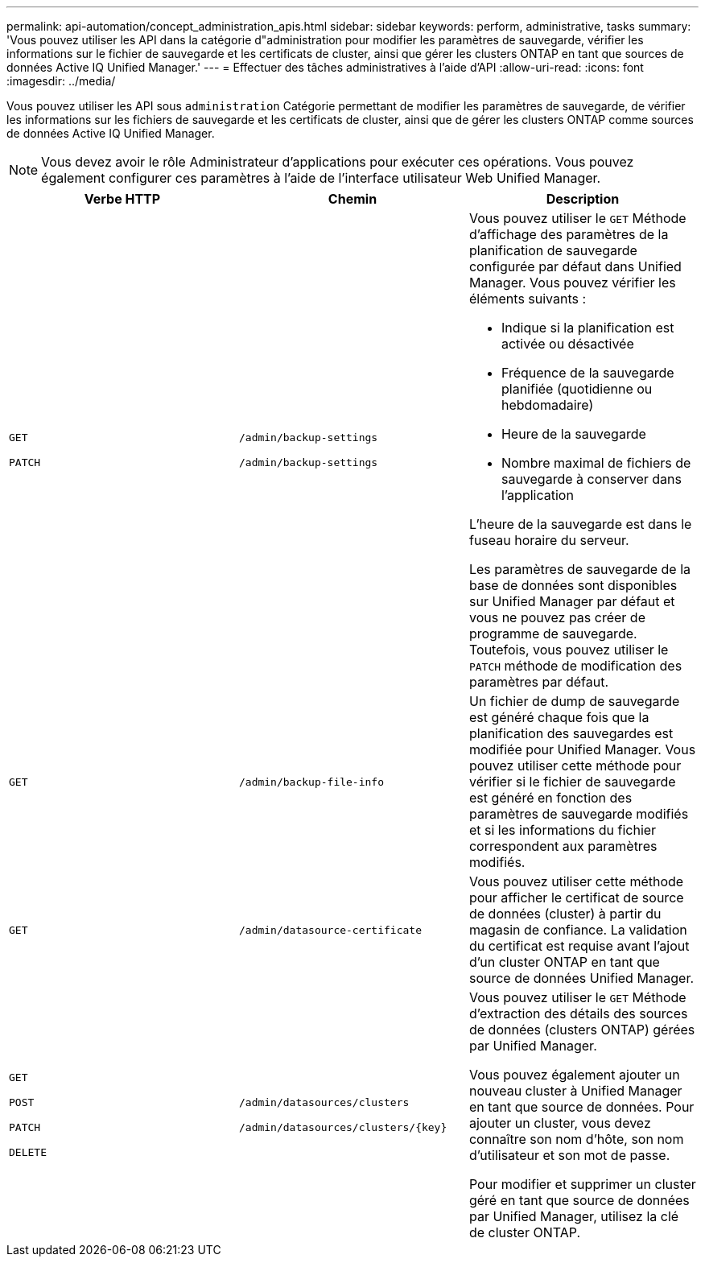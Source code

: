 ---
permalink: api-automation/concept_administration_apis.html 
sidebar: sidebar 
keywords: perform, administrative, tasks 
summary: 'Vous pouvez utiliser les API dans la catégorie d"administration pour modifier les paramètres de sauvegarde, vérifier les informations sur le fichier de sauvegarde et les certificats de cluster, ainsi que gérer les clusters ONTAP en tant que sources de données Active IQ Unified Manager.' 
---
= Effectuer des tâches administratives à l'aide d'API
:allow-uri-read: 
:icons: font
:imagesdir: ../media/


[role="lead"]
Vous pouvez utiliser les API sous `administration` Catégorie permettant de modifier les paramètres de sauvegarde, de vérifier les informations sur les fichiers de sauvegarde et les certificats de cluster, ainsi que de gérer les clusters ONTAP comme sources de données Active IQ Unified Manager.

[NOTE]
====
Vous devez avoir le rôle Administrateur d'applications pour exécuter ces opérations. Vous pouvez également configurer ces paramètres à l'aide de l'interface utilisateur Web Unified Manager.

====
[cols="3*"]
|===
| Verbe HTTP | Chemin | Description 


 a| 
`GET`

`PATCH`
 a| 
`/admin/backup-settings`

`/admin/backup-settings`
 a| 
Vous pouvez utiliser le `GET` Méthode d'affichage des paramètres de la planification de sauvegarde configurée par défaut dans Unified Manager. Vous pouvez vérifier les éléments suivants :

* Indique si la planification est activée ou désactivée
* Fréquence de la sauvegarde planifiée (quotidienne ou hebdomadaire)
* Heure de la sauvegarde
* Nombre maximal de fichiers de sauvegarde à conserver dans l'application


L'heure de la sauvegarde est dans le fuseau horaire du serveur.

Les paramètres de sauvegarde de la base de données sont disponibles sur Unified Manager par défaut et vous ne pouvez pas créer de programme de sauvegarde. Toutefois, vous pouvez utiliser le `PATCH` méthode de modification des paramètres par défaut.



 a| 
`GET`
 a| 
`/admin/backup-file-info`
 a| 
Un fichier de dump de sauvegarde est généré chaque fois que la planification des sauvegardes est modifiée pour Unified Manager. Vous pouvez utiliser cette méthode pour vérifier si le fichier de sauvegarde est généré en fonction des paramètres de sauvegarde modifiés et si les informations du fichier correspondent aux paramètres modifiés.



 a| 
`GET`
 a| 
`/admin/datasource-certificate`
 a| 
Vous pouvez utiliser cette méthode pour afficher le certificat de source de données (cluster) à partir du magasin de confiance. La validation du certificat est requise avant l'ajout d'un cluster ONTAP en tant que source de données Unified Manager.



 a| 
`GET`

`POST`

`PATCH`

`DELETE`
 a| 
`/admin/datasources/clusters`

`/admin/datasources/clusters/\{key}`
 a| 
Vous pouvez utiliser le `GET` Méthode d'extraction des détails des sources de données (clusters ONTAP) gérées par Unified Manager.

Vous pouvez également ajouter un nouveau cluster à Unified Manager en tant que source de données. Pour ajouter un cluster, vous devez connaître son nom d'hôte, son nom d'utilisateur et son mot de passe.

Pour modifier et supprimer un cluster géré en tant que source de données par Unified Manager, utilisez la clé de cluster ONTAP.

|===